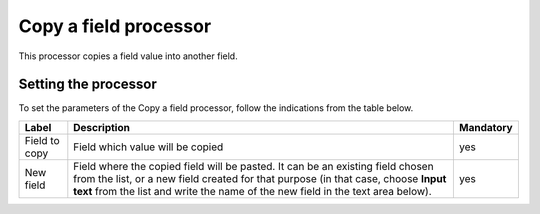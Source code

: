 Copy a field processor
======================

This processor copies a field value into another field.

Setting the processor
---------------------

To set the parameters of the Copy a field processor, follow the indications from the table below.

.. list-table::
  :header-rows: 1

  * * Label
    * Description
    * Mandatory
  * * Field to copy
    * Field which value will be copied
    * yes
  * * New field
    * Field where the copied field will be pasted. It can be an existing field chosen from the list, or a new field created for that purpose (in that case, choose **Input text** from the list and write the name of the new field in the text area below).
    * yes
